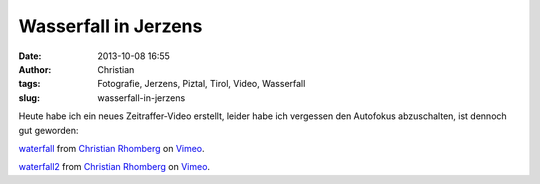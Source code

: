 Wasserfall in Jerzens
#####################
:date: 2013-10-08 16:55
:author: Christian
:tags: Fotografie, Jerzens, Piztal, Tirol, Video, Wasserfall
:slug: wasserfall-in-jerzens

Heute habe ich ein neues Zeitraffer-Video erstellt, leider habe ich
vergessen den Autofokus abzuschalten, ist dennoch gut geworden:

 

`waterfall <http://vimeo.com/76428279>`_ from `Christian
Rhomberg <http://vimeo.com/user21149114>`_ on
`Vimeo <https://vimeo.com>`_.

`waterfall2 <http://vimeo.com/76431120>`_ from `Christian
Rhomberg <http://vimeo.com/user21149114>`_ on
`Vimeo <https://vimeo.com>`_.
